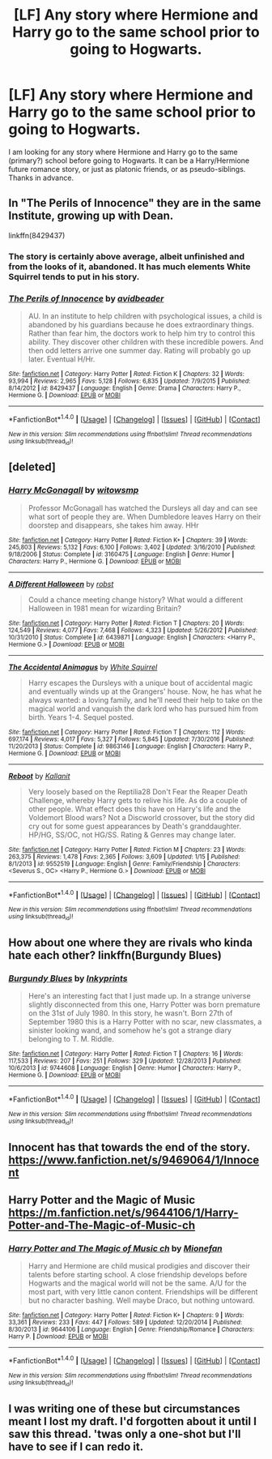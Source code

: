 #+TITLE: [LF] Any story where Hermione and Harry go to the same school prior to going to Hogwarts.

* [LF] Any story where Hermione and Harry go to the same school prior to going to Hogwarts.
:PROPERTIES:
:Author: SoulxxBondz
:Score: 10
:DateUnix: 1488378993.0
:DateShort: 2017-Mar-01
:FlairText: Request
:END:
I am looking for any story where Hermione and Harry go to the same (primary?) school before going to Hogwarts. It can be a Harry/Hermione future romance story, or just as platonic friends, or as pseudo-siblings. Thanks in advance.


** In "The Perils of Innocence" they are in the same Institute, growing up with Dean.

linkffn(8429437)
:PROPERTIES:
:Author: Starfox5
:Score: 4
:DateUnix: 1488385664.0
:DateShort: 2017-Mar-01
:END:

*** The story is certainly above average, albeit unfinished and from the looks of it, abandoned. It has much elements White Squirrel tends to put in his story.
:PROPERTIES:
:Author: fflai
:Score: 3
:DateUnix: 1488400082.0
:DateShort: 2017-Mar-01
:END:


*** [[http://www.fanfiction.net/s/8429437/1/][*/The Perils of Innocence/*]] by [[https://www.fanfiction.net/u/901792/avidbeader][/avidbeader/]]

#+begin_quote
  AU. In an institute to help children with psychological issues, a child is abandoned by his guardians because he does extraordinary things. Rather than fear him, the doctors work to help him try to control this ability. They discover other children with these incredible powers. And then odd letters arrive one summer day. Rating will probably go up later. Eventual H/Hr.
#+end_quote

^{/Site/: [[http://www.fanfiction.net/][fanfiction.net]] *|* /Category/: Harry Potter *|* /Rated/: Fiction K *|* /Chapters/: 32 *|* /Words/: 93,994 *|* /Reviews/: 2,965 *|* /Favs/: 5,128 *|* /Follows/: 6,835 *|* /Updated/: 7/9/2015 *|* /Published/: 8/14/2012 *|* /id/: 8429437 *|* /Language/: English *|* /Genre/: Drama *|* /Characters/: Harry P., Hermione G. *|* /Download/: [[http://www.ff2ebook.com/old/ffn-bot/index.php?id=8429437&source=ff&filetype=epub][EPUB]] or [[http://www.ff2ebook.com/old/ffn-bot/index.php?id=8429437&source=ff&filetype=mobi][MOBI]]}

--------------

*FanfictionBot*^{1.4.0} *|* [[[https://github.com/tusing/reddit-ffn-bot/wiki/Usage][Usage]]] | [[[https://github.com/tusing/reddit-ffn-bot/wiki/Changelog][Changelog]]] | [[[https://github.com/tusing/reddit-ffn-bot/issues/][Issues]]] | [[[https://github.com/tusing/reddit-ffn-bot/][GitHub]]] | [[[https://www.reddit.com/message/compose?to=tusing][Contact]]]

^{/New in this version: Slim recommendations using/ ffnbot!slim! /Thread recommendations using/ linksub(thread_id)!}
:PROPERTIES:
:Author: FanfictionBot
:Score: 1
:DateUnix: 1488385671.0
:DateShort: 2017-Mar-01
:END:


** [deleted]
:PROPERTIES:
:Score: 3
:DateUnix: 1488379228.0
:DateShort: 2017-Mar-01
:END:

*** [[http://www.fanfiction.net/s/3160475/1/][*/Harry McGonagall/*]] by [[https://www.fanfiction.net/u/983103/witowsmp][/witowsmp/]]

#+begin_quote
  Professor McGonagall has watched the Dursleys all day and can see what sort of people they are. When Dumbledore leaves Harry on their doorstep and disappears, she takes him away. HHr
#+end_quote

^{/Site/: [[http://www.fanfiction.net/][fanfiction.net]] *|* /Category/: Harry Potter *|* /Rated/: Fiction K+ *|* /Chapters/: 39 *|* /Words/: 245,803 *|* /Reviews/: 5,132 *|* /Favs/: 6,100 *|* /Follows/: 3,402 *|* /Updated/: 3/16/2010 *|* /Published/: 9/18/2006 *|* /Status/: Complete *|* /id/: 3160475 *|* /Language/: English *|* /Genre/: Humor *|* /Characters/: Harry P., Hermione G. *|* /Download/: [[http://www.ff2ebook.com/old/ffn-bot/index.php?id=3160475&source=ff&filetype=epub][EPUB]] or [[http://www.ff2ebook.com/old/ffn-bot/index.php?id=3160475&source=ff&filetype=mobi][MOBI]]}

--------------

[[http://www.fanfiction.net/s/6439871/1/][*/A Different Halloween/*]] by [[https://www.fanfiction.net/u/1451358/robst][/robst/]]

#+begin_quote
  Could a chance meeting change history? What would a different Halloween in 1981 mean for wizarding Britain?
#+end_quote

^{/Site/: [[http://www.fanfiction.net/][fanfiction.net]] *|* /Category/: Harry Potter *|* /Rated/: Fiction T *|* /Chapters/: 20 *|* /Words/: 124,549 *|* /Reviews/: 4,077 *|* /Favs/: 7,468 *|* /Follows/: 4,323 *|* /Updated/: 5/26/2012 *|* /Published/: 10/31/2010 *|* /Status/: Complete *|* /id/: 6439871 *|* /Language/: English *|* /Characters/: <Harry P., Hermione G.> *|* /Download/: [[http://www.ff2ebook.com/old/ffn-bot/index.php?id=6439871&source=ff&filetype=epub][EPUB]] or [[http://www.ff2ebook.com/old/ffn-bot/index.php?id=6439871&source=ff&filetype=mobi][MOBI]]}

--------------

[[http://www.fanfiction.net/s/9863146/1/][*/The Accidental Animagus/*]] by [[https://www.fanfiction.net/u/5339762/White-Squirrel][/White Squirrel/]]

#+begin_quote
  Harry escapes the Dursleys with a unique bout of accidental magic and eventually winds up at the Grangers' house. Now, he has what he always wanted: a loving family, and he'll need their help to take on the magical world and vanquish the dark lord who has pursued him from birth. Years 1-4. Sequel posted.
#+end_quote

^{/Site/: [[http://www.fanfiction.net/][fanfiction.net]] *|* /Category/: Harry Potter *|* /Rated/: Fiction T *|* /Chapters/: 112 *|* /Words/: 697,174 *|* /Reviews/: 4,017 *|* /Favs/: 5,327 *|* /Follows/: 5,845 *|* /Updated/: 7/30/2016 *|* /Published/: 11/20/2013 *|* /Status/: Complete *|* /id/: 9863146 *|* /Language/: English *|* /Characters/: Harry P., Hermione G. *|* /Download/: [[http://www.ff2ebook.com/old/ffn-bot/index.php?id=9863146&source=ff&filetype=epub][EPUB]] or [[http://www.ff2ebook.com/old/ffn-bot/index.php?id=9863146&source=ff&filetype=mobi][MOBI]]}

--------------

[[http://www.fanfiction.net/s/9552519/1/][*/Reboot/*]] by [[https://www.fanfiction.net/u/2932352/Kallanit][/Kallanit/]]

#+begin_quote
  Very loosely based on the Reptilia28 Don't Fear the Reaper Death Challenge, whereby Harry gets to relive his life. As do a couple of other people. What effect does this have on Harry's life and the Voldemort Blood wars? Not a Discworld crossover, but the story did cry out for some guest appearances by Death's granddaughter. HP/HG, SS/OC, not HG/SS. Rating & Genres may change later.
#+end_quote

^{/Site/: [[http://www.fanfiction.net/][fanfiction.net]] *|* /Category/: Harry Potter *|* /Rated/: Fiction M *|* /Chapters/: 23 *|* /Words/: 263,375 *|* /Reviews/: 1,478 *|* /Favs/: 2,365 *|* /Follows/: 3,609 *|* /Updated/: 1/15 *|* /Published/: 8/1/2013 *|* /id/: 9552519 *|* /Language/: English *|* /Genre/: Family/Friendship *|* /Characters/: <Severus S., OC> <Harry P., Hermione G.> *|* /Download/: [[http://www.ff2ebook.com/old/ffn-bot/index.php?id=9552519&source=ff&filetype=epub][EPUB]] or [[http://www.ff2ebook.com/old/ffn-bot/index.php?id=9552519&source=ff&filetype=mobi][MOBI]]}

--------------

*FanfictionBot*^{1.4.0} *|* [[[https://github.com/tusing/reddit-ffn-bot/wiki/Usage][Usage]]] | [[[https://github.com/tusing/reddit-ffn-bot/wiki/Changelog][Changelog]]] | [[[https://github.com/tusing/reddit-ffn-bot/issues/][Issues]]] | [[[https://github.com/tusing/reddit-ffn-bot/][GitHub]]] | [[[https://www.reddit.com/message/compose?to=tusing][Contact]]]

^{/New in this version: Slim recommendations using/ ffnbot!slim! /Thread recommendations using/ linksub(thread_id)!}
:PROPERTIES:
:Author: FanfictionBot
:Score: 0
:DateUnix: 1488379287.0
:DateShort: 2017-Mar-01
:END:


** How about one where they are rivals who kinda hate each other? linkffn(Burgundy Blues)
:PROPERTIES:
:Author: yarglethatblargle
:Score: 3
:DateUnix: 1488381117.0
:DateShort: 2017-Mar-01
:END:

*** [[http://www.fanfiction.net/s/9744608/1/][*/Burgundy Blues/*]] by [[https://www.fanfiction.net/u/5135411/Inkyprints][/Inkyprints/]]

#+begin_quote
  Here's an interesting fact that I just made up. In a strange universe slightly disconnected from this one, Harry Potter was born premature on the 31st of July 1980. In this story, he wasn't. Born 27th of September 1980 this is a Harry Potter with no scar, new classmates, a sinister looking wand, and somehow he's got a strange diary belonging to T. M. Riddle.
#+end_quote

^{/Site/: [[http://www.fanfiction.net/][fanfiction.net]] *|* /Category/: Harry Potter *|* /Rated/: Fiction T *|* /Chapters/: 16 *|* /Words/: 117,533 *|* /Reviews/: 207 *|* /Favs/: 251 *|* /Follows/: 329 *|* /Updated/: 12/28/2013 *|* /Published/: 10/6/2013 *|* /id/: 9744608 *|* /Language/: English *|* /Genre/: Humor *|* /Characters/: Harry P., Hermione G. *|* /Download/: [[http://www.ff2ebook.com/old/ffn-bot/index.php?id=9744608&source=ff&filetype=epub][EPUB]] or [[http://www.ff2ebook.com/old/ffn-bot/index.php?id=9744608&source=ff&filetype=mobi][MOBI]]}

--------------

*FanfictionBot*^{1.4.0} *|* [[[https://github.com/tusing/reddit-ffn-bot/wiki/Usage][Usage]]] | [[[https://github.com/tusing/reddit-ffn-bot/wiki/Changelog][Changelog]]] | [[[https://github.com/tusing/reddit-ffn-bot/issues/][Issues]]] | [[[https://github.com/tusing/reddit-ffn-bot/][GitHub]]] | [[[https://www.reddit.com/message/compose?to=tusing][Contact]]]

^{/New in this version: Slim recommendations using/ ffnbot!slim! /Thread recommendations using/ linksub(thread_id)!}
:PROPERTIES:
:Author: FanfictionBot
:Score: 1
:DateUnix: 1488381152.0
:DateShort: 2017-Mar-01
:END:


** Innocent has that towards the end of the story. [[https://www.fanfiction.net/s/9469064/1/Innocent]]
:PROPERTIES:
:Author: iselimissiz
:Score: 1
:DateUnix: 1488382055.0
:DateShort: 2017-Mar-01
:END:


** Harry Potter and the Magic of Music [[https://m.fanfiction.net/s/9644106/1/Harry-Potter-and-The-Magic-of-Music-ch]]
:PROPERTIES:
:Author: Ioanna_Malfoy
:Score: 1
:DateUnix: 1488392357.0
:DateShort: 2017-Mar-01
:END:

*** [[http://www.fanfiction.net/s/9644106/1/][*/Harry Potter and The Magic of Music ch/*]] by [[https://www.fanfiction.net/u/1452437/Mionefan][/Mionefan/]]

#+begin_quote
  Harry and Hermione are child musical prodigies and discover their talents before starting school. A close friendship develops before Hogwarts and the magical world will not be the same. A/U for the most part, with very little canon content. Friendships will be different but no character bashing. Well maybe Draco, but nothing untoward.
#+end_quote

^{/Site/: [[http://www.fanfiction.net/][fanfiction.net]] *|* /Category/: Harry Potter *|* /Rated/: Fiction K+ *|* /Chapters/: 9 *|* /Words/: 33,361 *|* /Reviews/: 233 *|* /Favs/: 447 *|* /Follows/: 589 *|* /Updated/: 12/20/2014 *|* /Published/: 8/30/2013 *|* /id/: 9644106 *|* /Language/: English *|* /Genre/: Friendship/Romance *|* /Characters/: Harry P. *|* /Download/: [[http://www.ff2ebook.com/old/ffn-bot/index.php?id=9644106&source=ff&filetype=epub][EPUB]] or [[http://www.ff2ebook.com/old/ffn-bot/index.php?id=9644106&source=ff&filetype=mobi][MOBI]]}

--------------

*FanfictionBot*^{1.4.0} *|* [[[https://github.com/tusing/reddit-ffn-bot/wiki/Usage][Usage]]] | [[[https://github.com/tusing/reddit-ffn-bot/wiki/Changelog][Changelog]]] | [[[https://github.com/tusing/reddit-ffn-bot/issues/][Issues]]] | [[[https://github.com/tusing/reddit-ffn-bot/][GitHub]]] | [[[https://www.reddit.com/message/compose?to=tusing][Contact]]]

^{/New in this version: Slim recommendations using/ ffnbot!slim! /Thread recommendations using/ linksub(thread_id)!}
:PROPERTIES:
:Author: FanfictionBot
:Score: 1
:DateUnix: 1488392368.0
:DateShort: 2017-Mar-01
:END:


** I was writing one of these but circumstances meant I lost my draft. I'd forgotten about it until I saw this thread. 'twas only a one-shot but I'll have to see if I can redo it.
:PROPERTIES:
:Author: rpeh
:Score: 1
:DateUnix: 1488401682.0
:DateShort: 2017-Mar-02
:END:
